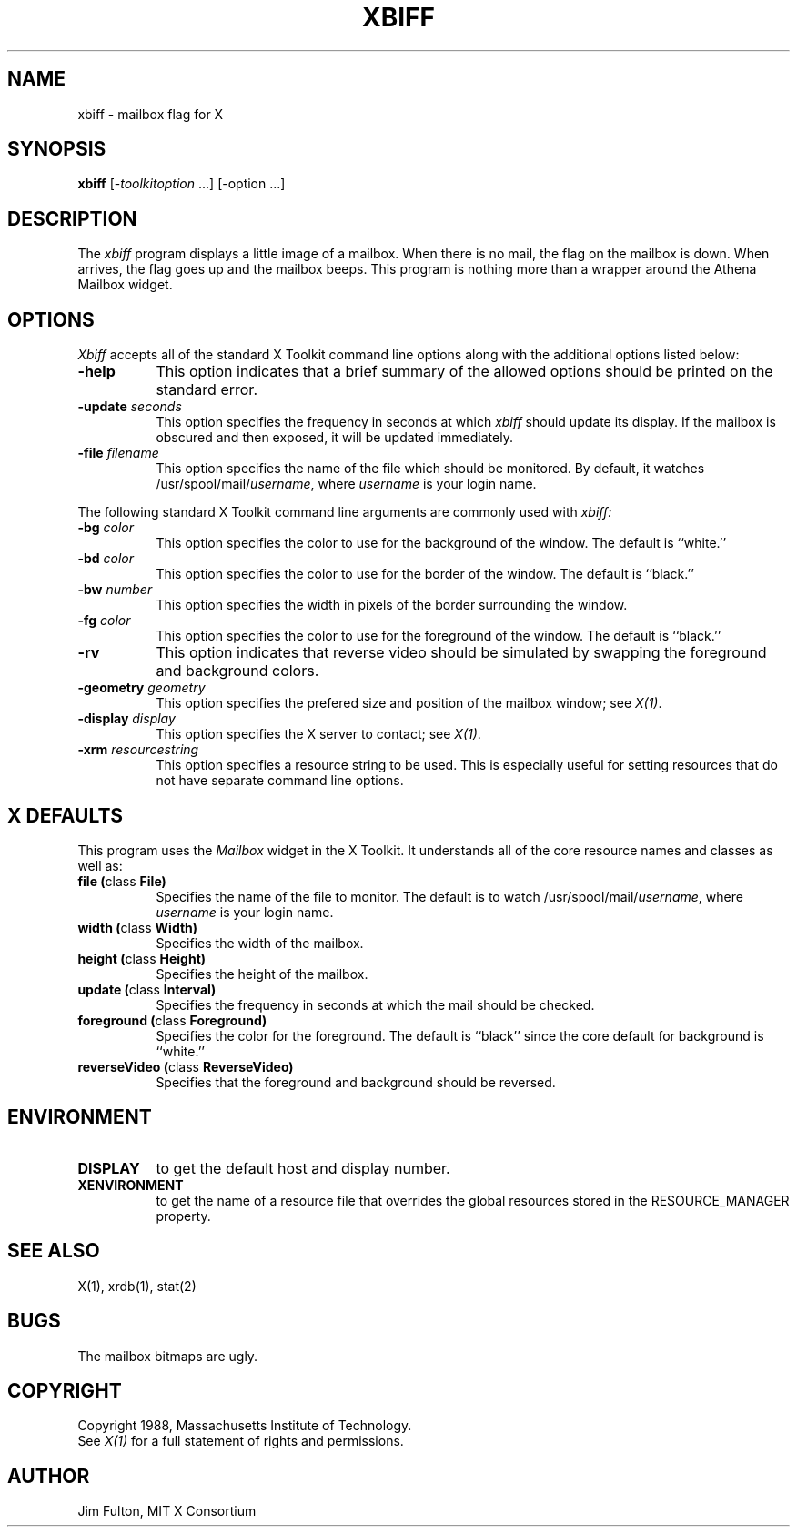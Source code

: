 .TH XBIFF 1 "1 March 1988" "X Version 11"
.SH NAME
xbiff - mailbox flag for X
.SH SYNOPSIS
.B xbiff
[-\fItoolkitoption\fP ...] [-option ...]
.SH DESCRIPTION
The
.I xbiff
program displays a little image of a mailbox.  When there is no mail, the flag
on the mailbox is down.  When arrives, the flag goes up and the mailbox beeps.
This program is nothing more than a wrapper around the Athena Mailbox widget.
.SH OPTIONS
.I Xbiff
accepts all of the standard X Toolkit command line options along with the
additional options listed below:
.TP 8
.B \-help
This option indicates that a brief summary of the allowed options should be
printed on the standard error.
.TP 8
.B \-update \fIseconds\fP
This option specifies the frequency in seconds at which \fIxbiff\fP
should update its display.  If the mailbox is obscured and then exposed,
it will be updated immediately.
.TP 8
.B \-file \fIfilename\fP
This option specifies the name of the file which should be monitored.  By
default, it watches /usr/spool/mail/\fIusername\fP, where \fIusername\fP
is your login name.
.PP
The following standard X Toolkit command line arguments are commonly used with 
.I xbiff:
.TP 8
.B \-bg \fIcolor\fP
This option specifies the color to use for the background of the window.  
The default is ``white.''
.TP 8
.B \-bd \fIcolor\fP
This option specifies the color to use for the border of the window.
The default is ``black.''
.TP 8
.B \-bw \fInumber\fP
This option specifies the width in pixels of the border surrounding the window.
.TP 8
.B \-fg \fIcolor\fP
This option specifies the color to use for the foreground of the window.
The default is ``black.''
.TP 8
.B \-rv
This option indicates that reverse video should be simulated by swapping
the foreground and background colors.
.TP 8
.B \-geometry \fIgeometry\fP
This option specifies the prefered size and position of the mailbox window;
see \fIX(1)\fP.
.TP 8
.B \-display \fIdisplay\fP
This option specifies the X server to contact; see \fIX(1)\fP.
.TP 8
.B \-xrm \fIresourcestring\fP
This option specifies a resource string to be used.  This is especially
useful for setting resources that do not have separate command line options.
.SH X DEFAULTS
This program uses the 
.I Mailbox
widget in the X Toolkit.  It understands all of the core resource names and
classes as well as:
.PP
.TP 8
.B file (\fPclass\fB File)
Specifies the name of the file to monitor.  The default is to watch
/usr/spool/mail/\fIusername\fP, where \fIusername\fP is your login name.
.TP 8
.B width (\fPclass\fB Width)
Specifies the width of the mailbox.
.TP 8
.B height (\fPclass\fB Height)
Specifies the height of the mailbox.
.TP 8
.B update (\fPclass\fB Interval)
Specifies the frequency in seconds at which the mail should be checked.
.TP 8
.B foreground (\fPclass\fB Foreground)
Specifies the color for the foreground.
The default is ``black'' since the core default for background is ``white.''
.TP 8
.B reverseVideo (\fPclass\fB ReverseVideo)
Specifies that the foreground and background should be reversed.
.SH ENVIRONMENT
.PP
.TP 8
.B DISPLAY
to get the default host and display number.
.TP 8
.B XENVIRONMENT
to get the name of a resource file that overrides the global resources
stored in the RESOURCE_MANAGER property.
.SH "SEE ALSO"
X(1),
xrdb(1),
stat(2)
.SH BUGS
The mailbox bitmaps are ugly.
.SH COPYRIGHT
Copyright 1988, Massachusetts Institute of Technology.
.br
See \fIX(1)\fP for a full statement of rights and permissions.
.SH AUTHOR
Jim Fulton, MIT X Consortium
